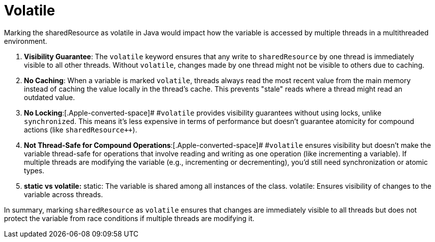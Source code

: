 = Volatile

Marking the sharedResource as volatile in Java would impact how the variable is accessed by multiple threads in a multithreaded environment.

. *Visibility Guarantee*: The[.Apple-converted-space]## ##`+volatile+`[.Apple-converted-space]## ##keyword ensures that any write to[.Apple-converted-space]## ##`+sharedResource+`[.Apple-converted-space]## ##by one thread is immediately visible to all other threads. Without[.Apple-converted-space]## ##`+volatile+`, changes made by one thread might not be visible to others due to caching.
. *No Caching*: When a variable is marked[.Apple-converted-space]## ##`+volatile+`, threads always read the most recent value from the main memory instead of caching the value locally in the thread's cache. This prevents "stale" reads where a thread might read an outdated value.
. *No Locking*:[.Apple-converted-space]# #`+volatile+`[.Apple-converted-space]## ##provides visibility guarantees without using locks, unlike[.Apple-converted-space]## ##`+synchronized+`. This means it’s less expensive in terms of performance but doesn't guarantee atomicity for compound actions (like[.Apple-converted-space]## ##`+sharedResource+++`).
. *Not Thread-Safe for Compound Operations*:[.Apple-converted-space]# #`+volatile+`[.Apple-converted-space]## ##ensures visibility but doesn’t make the variable thread-safe for operations that involve reading and writing as one operation (like incrementing a variable). If multiple threads are modifying the variable (e.g., incrementing or decrementing), you’d still need synchronization or atomic types.

. *static vs volatile:*
static: The variable is shared among all instances of the class.
volatile: Ensures visibility of changes to the variable across threads.

In summary, marking[.Apple-converted-space]## ##`+sharedResource+`[.Apple-converted-space]## ##as[.Apple-converted-space]## ##`+volatile+`[.Apple-converted-space]## ##ensures that changes are immediately visible to all threads but does not protect the variable from race conditions if multiple threads are modifying it.
